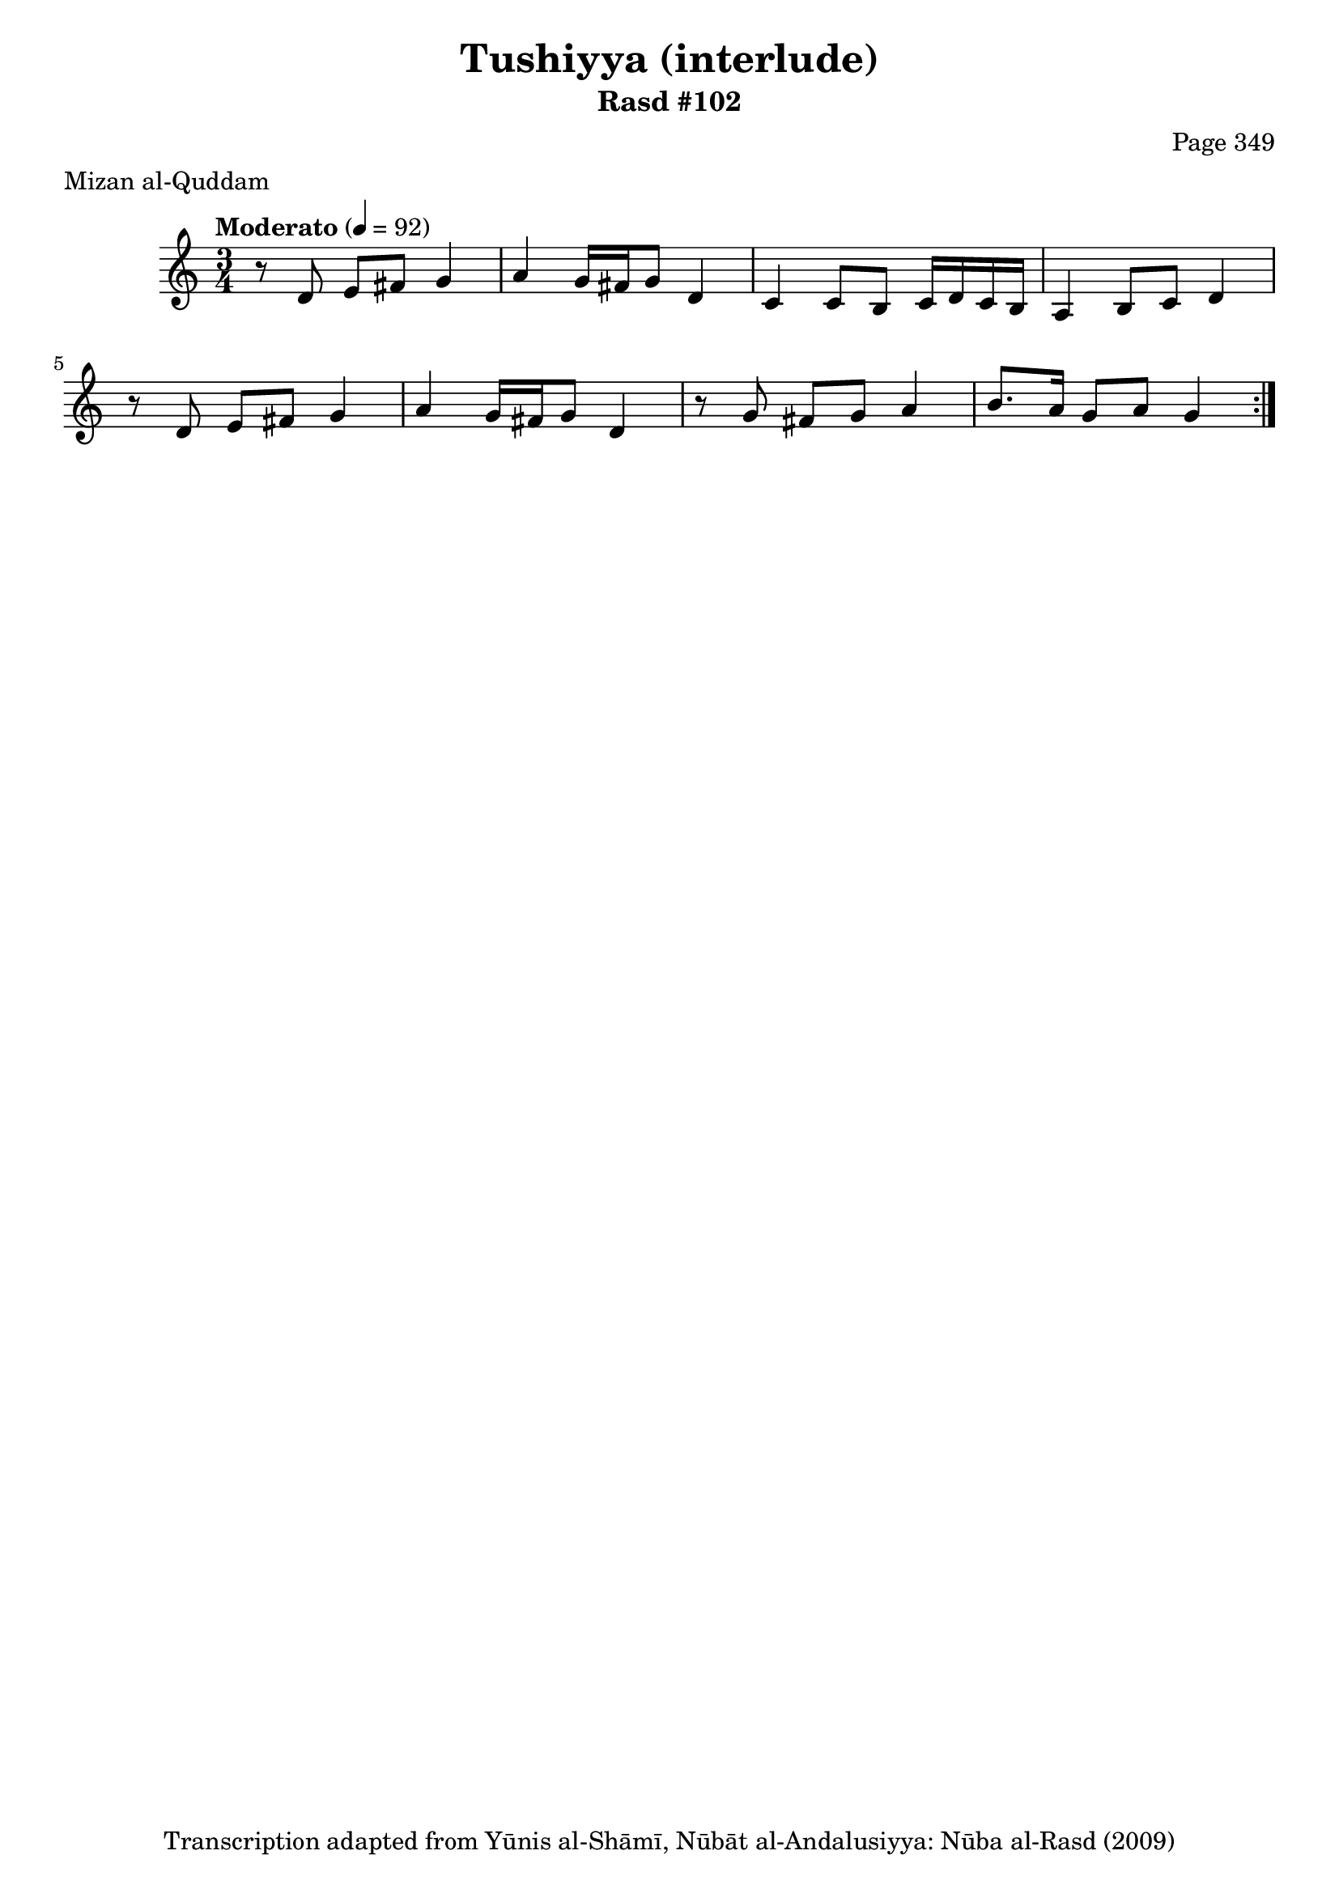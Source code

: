 \version "2.18.2"

\header {
	title = "Tushiyya (interlude)"
	subtitle = "Rasd #102"
	composer = "Page 349"
	meter = "Mizan al-Quddam"
	copyright = "Transcription adapted from Yūnis al-Shāmī, Nūbāt al-Andalusiyya: Nūba al-Rasd (2009)"
	tagline = ""
}

% VARIABLES

db = \bar "!"
dc = \markup { \right-align { \italic { "D.C. al Fine" } } }
ds = \markup { \right-align { \italic { "D.S. al Fine" } } }
dsalcoda = \markup { \right-align { \italic { "D.S. al Coda" } } }
dcalcoda = \markup { \right-align { \italic { "D.C. al Coda" } } }
fine = \markup { \italic { "Fine" } }
incomplete = \markup { \right-align "Incomplete: missing pages in scan. Following number is likely also missing" }
continue = \markup { \center-align "Continue..." }
segno = \markup { \musicglyph #"scripts.segno" }
coda = \markup { \musicglyph #"scripts.coda" }
error = \markup { { "Wrong number of beats in score" } }
repeaterror = \markup { { "Score appears to be missing repeat" } }
accidentalerror = \markup { { "Unclear accidentals" } }


% TRANSCRIPTION

\relative d' {
	\clef "treble"
	\key c \major
	\time 3/4
		\set Timing.beamExceptions = #'()
		\set Timing.baseMoment = #(ly:make-moment 1/4)
		\set Timing.beatStructure = #'(1 1 1)
	\tempo "Moderato" 4 = 92

	\repeat volta 2 {
		r8 d e fis g4 |
		a g16 fis g8 d4 |
		c c8 b c16 d c b |
		a4 b8 c d4 |
		r8 d e fis g4 |
		a g16 fis g8 d4 |
		r8 g fis g a4 |
		b8. a16 g8 a g4
	}
}
